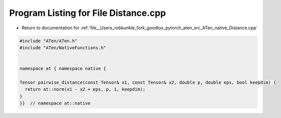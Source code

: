 
.. _program_listing_file__Users_robkunkle_fork_goodlux_pytorch_aten_src_ATen_native_Distance.cpp:

Program Listing for File Distance.cpp
=====================================

- Return to documentation for :ref:`file__Users_robkunkle_fork_goodlux_pytorch_aten_src_ATen_native_Distance.cpp`

.. code-block:: cpp

   #include "ATen/ATen.h"
   #include "ATen/NativeFunctions.h"
   
   
   namespace at { namespace native {
   
   Tensor pairwise_distance(const Tensor& x1, const Tensor& x2, double p, double eps, bool keepdim) {
     return at::norm(x1 - x2 + eps, p, 1, keepdim);
   }
   }}  // namespace at::native
